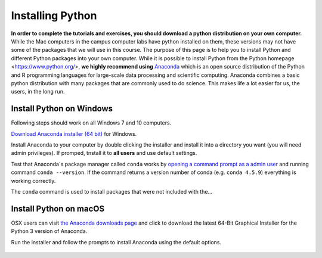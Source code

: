 
Installing Python
=================

**In order to complete the tutorials and exercises, you should download a python distribution on your own computer.**  While the Mac computers in the campus computer labs have python installed on them, these versions may not have some of the packages that we will use in this course. The purpose of this page is to help you to
install Python and different Python packages into your own computer. While it is possible to install Python from the Python homepage <https://www.python.org/>,
**we highly recommend using** `Anaconda <https://www.anaconda.com/download/>`_ which is an open source distribution of the Python and R programming
languages for large-scale data processing and scientific computing. Anaconda combines a basic python distribution with many packages that are commonly used to do science. This makes life a lot easier for us, the users, in the
long run.

Install Python on Windows
-------------------------

Following steps should work on all Windows 7 and 10 computers.

`Download Anaconda installer (64 bit) <https://repo.anaconda.com/archive/Anaconda3-2019.10-Windows-x86_64.exe>`_ for Windows.

Install Anaconda to your computer by double clicking the installer and install it into a directory you want (you will need admin privileges).
If promped, tnstall it to **all users** and use default settings.

Test that Anaconda´s package manager called ``conda`` works by
`opening a command prompt as a admin user <http://www.howtogeek.com/194041/how-to-open-the-command-prompt-as-administrator-in-windows-8.1/>`_
and running command ``conda --version``. If the command returns a version number of conda (e.g. ``conda 4.5.9``) everything is working correctly.

The ``conda`` command is used to install packages that
were not included with the...

Install Python on macOS
-----------------------

OSX users can visit `the Anaconda downloads page <https://www.anaconda.com/distribution/#download-section>`__ and click to download the latest 64-Bit Graphical Installer for the Python 3 version of Anaconda.

Run the installer and follow the prompts to install Anaconda using the default options.

.. figure:: images/Anaconda-Mac.png
    :width: 300px
    :align: center
    :alt: Downloading the latest Anaconda for Mac

  
